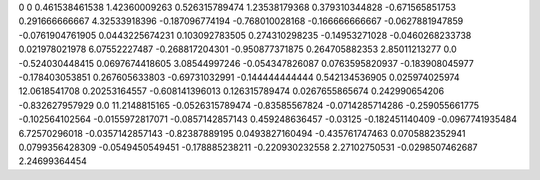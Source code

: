 0	0
0.461538461538	1.42360009263
0.526315789474	1.23538179368
0.379310344828	-0.671565851753
0.291666666667	4.32533918396
-0.187096774194	-0.768010028168
-0.166666666667	-0.0627881947859
-0.0761904761905	0.0443225674231
0.103092783505	0.274310298235
-0.14953271028	-0.0460268233738
0.021978021978	6.07552227487
-0.268817204301	-0.950877371875
0.264705882353	2.85011213277
0.0	-0.524030448415
0.0697674418605	3.08544997246
-0.054347826087	0.0763595820937
-0.183908045977	-0.178403053851
0.267605633803	-0.69731032991
-0.144444444444	0.542134536905
0.025974025974	12.0618541708
0.20253164557	-0.608141396013
0.126315789474	0.0267655865674
0.242990654206	-0.832627957929
0.0	11.2148815165
-0.0526315789474	-0.83585567824
-0.0714285714286	-0.259055661775
-0.102564102564	-0.0155972817071
-0.0857142857143	0.459248636457
-0.03125	-0.182451140409
-0.0967741935484	6.72570296018
-0.0357142857143	-0.82387889195
0.0493827160494	-0.435761747463
0.0705882352941	0.0799356428309
-0.0549450549451	-0.178885238211
-0.220930232558	2.27102750531
-0.0298507462687	2.24699364454
